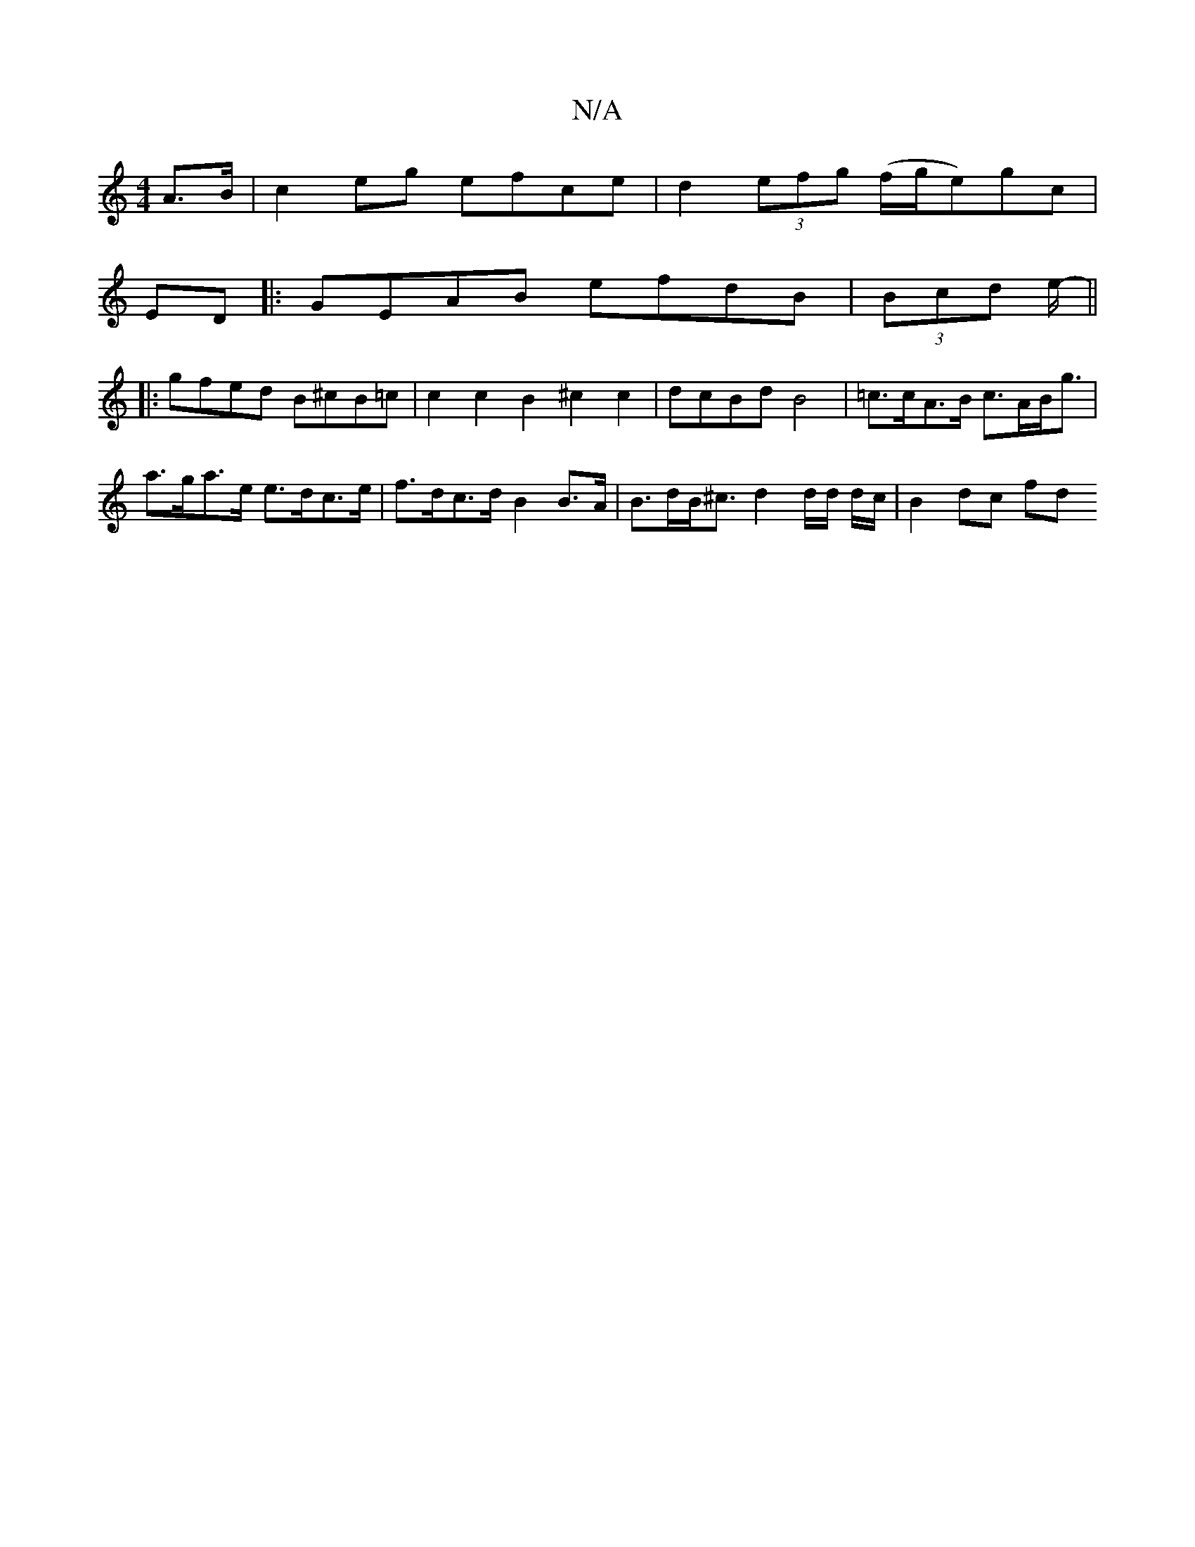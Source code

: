 X:1
T:N/A
M:4/4
R:N/A
K:Cmajor
2A>B|c2eg efce|d2(3efg (f/g/e)gc |[M:3/2 e d fdA)||
ED|:GEAB efdB|(3Bcd e/2- ||
|: gfed B^cB=c | c2 c2 B2 ^c2c2|dcBdB4|=c>cA>B c>AB<g|a>ga>e e>dc>e| f>dc>d B2 B>A | B>dB<^c d2d/2d/2 d/2c/2 | B2 dc fd 